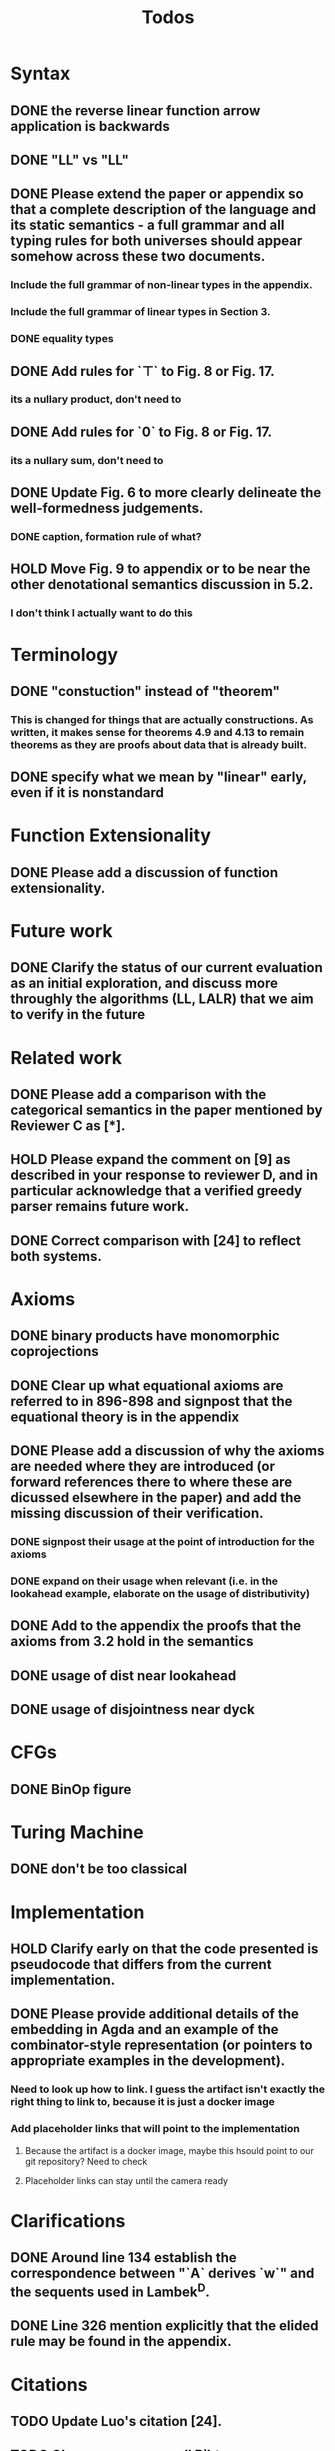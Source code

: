 #+title: Todos
* Syntax
** DONE the reverse linear function arrow application is backwards
** DONE "LL" vs "\textrm{LL}"
** DONE Please extend the paper or appendix so that a complete description of the language and its static semantics - a full grammar and all typing rules for both universes should appear somehow across these two documents.
*** Include the full grammar of non-linear types in the appendix.
*** Include the full grammar of linear types in Section 3.
*** DONE equality types
** DONE Add rules for `⊤` to Fig. 8 or Fig. 17.
*** its a nullary product, don't need to
** DONE Add rules for `0` to Fig. 8 or Fig. 17.
*** its a nullary sum, don't need to
** DONE Update Fig. 6 to more clearly delineate the well-formedness judgements.
*** DONE caption, formation rule of what?
** HOLD Move Fig. 9 to appendix or to be near the other denotational semantics discussion in 5.2.
*** I don't think I actually want to do this
* Terminology
** DONE "constuction" instead of "theorem"
*** This is changed for things that are actually constructions. As written, it makes sense for theorems 4.9 and 4.13 to remain theorems as they are proofs about data that is already built.
** DONE specify what we mean by "linear" early, even if it is nonstandard
* Function Extensionality
** DONE Please add a discussion of function extensionality.
* Future work
** DONE Clarify the status of our current evaluation as an initial exploration, and discuss more throughly the algorithms (LL, LALR) that we aim to verify in the future
* Related work
** DONE Please add a comparison with the categorical semantics in the paper mentioned by Reviewer C as [*].
** HOLD Please expand the comment on [9] as described in your response to reviewer D, and in particular acknowledge that a verified greedy parser remains future work.
** DONE Correct comparison with [24] to reflect both systems.
* Axioms
** DONE binary products have monomorphic coprojections
** DONE Clear up what equational axioms are referred to in 896-898 and signpost that the equational theory is in the appendix
** DONE Please add a discussion of why the axioms are needed where they are introduced (or forward references there to where these are dicussed elsewhere in the paper) and add the missing discussion of their verification.
*** DONE signpost their usage at the point of introduction for the axioms
*** DONE expand on their usage when relevant (i.e. in the lookahead example, elaborate on the usage of distributivity)
** DONE Add to the appendix the proofs that the axioms from 3.2 hold in the semantics
** DONE usage of dist near lookahead
** DONE usage of disjointness near dyck
* CFGs
** DONE BinOp figure
* Turing Machine
** DONE don't be too classical
* Implementation
** HOLD Clarify early on that the code presented is pseudocode that differs from the current implementation.
** DONE Please provide additional details of the embedding in Agda and an example of the combinator-style representation (or pointers to appropriate examples in the development).
*** Need to look up how to link. I guess the artifact isn't exactly the right thing to link to, because it is just a docker image
*** Add placeholder links that will point to the implementation
**** Because the artifact is a docker image, maybe this hsould point to our git repository? Need to check
**** Placeholder links can stay until the camera ready
* Clarifications
** DONE Around line 134 establish the correspondence between "`A` derives `w`" and the sequents used in Lambek^D.
** DONE Line 326 mention explicitly that the elided rule may be found in the appendix.
* Citations
** TODO Update Luo's citation [24].
** TODO Clean up pass over all Bibtex
* Sanity checks
** TODO go over all of the reviewers questions/comments and assess if any misunderstandings can be clarified altogether
** TODO go over syntax in all figures
** TODO inconsistent usage \mathsf, \textrm, and \texttt for constructors/etc
* Visual
** DONE Grammar semantics figure "\SPF" had to change to "SPF". Standardize this throughout
*** This is fine because "\SPF" and "SPF" share the same font now
*** because of some weird minipage issue, I can't use "\SPF" in Figure 16 without "SPF" converting to capital greek letters
